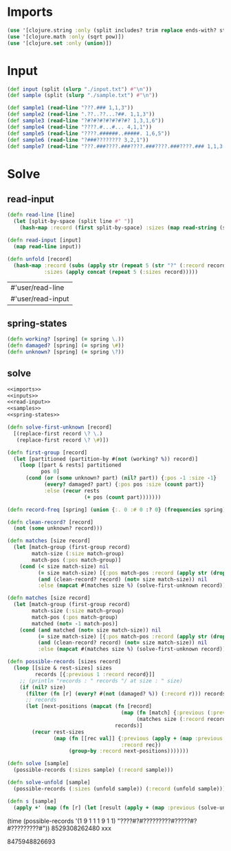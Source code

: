 * Imports
#+name:imports
#+begin_src clojure :noweb yes :noweb-ref yes
  (use '[clojure.string :only (split includes? trim replace ends-with? starts-with? replace-first join)])
  (use '[clojure.math :only (sqrt pow)])
  (use '[clojure.set :only (union)])
#+end_src

#+RESULTS: imports

* Input
#+name:inputs
#+begin_src clojure :noweb yes :noweb-ref yes
  (def input (split (slurp "./input.txt") #"\n"))
  (def sample (split (slurp "./sample.txt") #"\n"))
#+end_src

#+name:samples
#+begin_src clojure :noweb yes :noweb-ref yes
  (def sample1 (read-line "???.### 1,1,3"))
  (def sample2 (read-line ".??..??...?##. 1,1,3"))
  (def sample3 (read-line "?#?#?#?#?#?#?#? 1,3,1,6"))
  (def sample4 (read-line "????.#...#... 4,1,1"))
  (def sample5 (read-line "????.######..#####. 1,6,5"))
  (def sample6 (read-line "?###???????? 3,2,1"))
  (def sample7 (read-line "???.###????.###????.###????.###????.### 1,1,3,1,1,3,1,1,3,1,1,3,1,1,3"))
#+end_src

* Solve
** read-input
#+name:read-input
#+begin_src clojure :noweb yes :noweb-ref yes
  (defn read-line [line]
    (let [split-by-space (split line #" ")]
      (hash-map :record (first split-by-space) :sizes (map read-string (split (second split-by-space) #",")))))

  (defn read-input [input]
    (map read-line input))

  (defn unfold [record]
    (hash-map :record (subs (apply str (repeat 5 (str "?" (:record record)))) 1)
              :sizes (apply concat (repeat 5 (:sizes record)))))
#+end_src

#+RESULTS: read-input
| #'user/read-line  |
| #'user/read-input |

** spring-states
#+name:spring-states
#+begin_src clojure :noweb yes :noweb-ref yes
  (defn working? [spring] (= spring \.))
  (defn damaged? [spring] (= spring \#))
  (defn unknown? [spring] (= spring \?))
#+end_src

** solve
#+begin_src clojure :noweb yes :noweb-ref yes
  <<imports>>
  <<inputs>>
  <<read-input>>
  <<samples>>
  <<spring-states>>

  (defn solve-first-unknown [record]
    [(replace-first record \? \.)
     (replace-first record \? \#)])

  (defn first-group [record]
    (let [partitioned (partition-by #(not (working? %)) record)]
      (loop [[part & rests] partitioned
             pos 0]
        (cond (or (some unknown? part) (nil? part)) {:pos -1 :size -1}
              (every? damaged? part) {:pos pos :size (count part)}
              :else (recur rests
                           (+ pos (count part)))))))

  (defn record-freq [spring] (union {:. 0 :# 0 :? 0} (frequencies spring)))

  (defn clean-record? [record]
    (not (some unknown? record)))

  (defn matches [size record]
    (let [match-group (first-group record)
          match-size (:size match-group)
          match-pos (:pos match-group)]
      (cond (< size match-size) nil
            (= size match-size) [{:pos match-pos :record (apply str (drop-while working? (drop (+ match-pos match-size) record)))}]
            (and (clean-record? record) (not= size match-size)) nil 
            :else (mapcat #(matches size %) (solve-first-unknown record)))))

  (defn matches [size record]
    (let [match-group (first-group record)
          match-size (:size match-group)
          match-pos (:pos match-group)
          matched (not= -1 match-pos)]
      (cond (and matched (not= size match-size)) nil
            (= size match-size) [{:pos match-pos :record (apply str (drop-while working? (drop (+ match-pos match-size) record)))}]
            (and (clean-record? record) (not= size match-size)) nil 
            :else (mapcat #(matches size %) (solve-first-unknown record)))))

  (defn possible-records [sizes record]
    (loop [[size & rest-sizes] sizes
           records [{:previous 1 :record record}]]
      ;; (println "records : " records "/ at size : " size)
      (if (nil? size)
        (filter (fn [r] (every? #(not (damaged? %)) (:record r))) records)
        ;; records
        (let [next-positions (mapcat (fn [record]
                                       (map (fn [match] {:previous (:previous record) :pos (:pos match) :record (:record match)})
                                            (matches size (:record record))))
                                     records)]
          (recur rest-sizes
                 (map (fn [[rec val]] {:previous (apply + (map :previous val))
                                       :record rec})
                      (group-by :record next-positions)))))))

  (defn solve [sample]
    (possible-records (:sizes sample) (:record sample)))

  (defn solve-unfold [sample]
    (possible-records (:sizes (unfold sample)) (:record (unfold sample))))

  (defn s [sample]
    (apply +' (map (fn [r] (let [result (apply + (map :previous (solve-unfold r)))] (println result) result)) (read-input sample))))
#+end_src

#+RESULTS:
| #'user/input               |
| #'user/sample              |
| #'user/read-line           |
| #'user/read-input          |
| #'user/unfold              |
| #'user/sample1             |
| #'user/sample2             |
| #'user/sample3             |
| #'user/sample4             |
| #'user/sample5             |
| #'user/sample6             |
| #'user/sample7             |
| #'user/working?            |
| #'user/damaged?            |
| #'user/unknown?            |
| #'user/solve-first-unknown |
| #'user/first-group         |
| #'user/record-freq         |
| #'user/clean-record?       |
| #'user/matches             |
| #'user/matches             |
| #'user/possible-records    |
| #'user/solve               |
| #'user/solve-unfold        |
| #'user/s                   |

(time (possible-records '(1 9 1 1 1 9 1 1) "????#?#?????????#?????#?#?????????#"))
8529308262480 xxx

8475948826693
